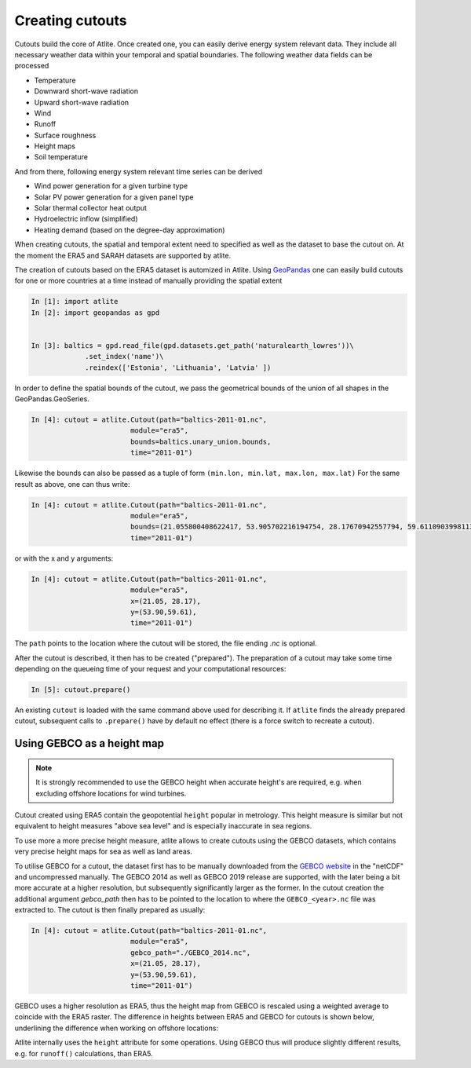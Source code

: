 ..
  SPDX-FileCopyrightText: 2016-2019 The Atlite Authors

  SPDX-License-Identifier: CC-BY-4.0

################
Creating cutouts
################

Cutouts build the core of Atlite. Once created one, you can easily derive energy system 
relevant data. 
They include all necessary weather data within your temporal and spatial boundaries. 
The following weather data fields can be processed

* Temperature
* Downward short-wave radiation
* Upward short-wave radiation
* Wind 
* Runoff
* Surface roughness
* Height maps
* Soil temperature

And from there, following energy system relevant time series can be derived

* Wind power generation for a given turbine type
* Solar PV power generation for a given panel type
* Solar thermal collector heat output
* Hydroelectric inflow (simplified)
* Heating demand (based on the degree-day approximation)

When creating cutouts, the spatial and temporal extent need to specified as well
as the dataset to base the cutout on. At the moment the ERA5 and SARAH datasets
are supported by atlite.

The creation of cutouts based on the ERA5 dataset is automized in Atlite. 
Using `GeoPandas <http://geopandas.org/>`_ one can easily build cutouts for 
one or more countries at a time instead of manually providing the spatial extent

.. code-block:: python

    In [1]: import atlite
    In [2]: import geopandas as gpd

    
    In [3]: baltics = gpd.read_file(gpd.datasets.get_path('naturalearth_lowres'))\
                 .set_index('name')\
                 .reindex(['Estonia', 'Lithuania', 'Latvia' ])

In order to define the spatial bounds of the cutout, we pass the geometrical 
bounds of the union of all shapes in the GeoPandas.GeoSeries.  

.. code-block:: python

    In [4]: cutout = atlite.Cutout(path="baltics-2011-01.nc",
                            module="era5",
                            bounds=baltics.unary_union.bounds,
                            time="2011-01")


Likewise the bounds can also be passed as a tuple of form ``(min.lon, min.lat, max.lon, max.lat)``
For the same result as above, one can thus write:

.. code-block:: python

    In [4]: cutout = atlite.Cutout(path="baltics-2011-01.nc",
                            module="era5",
                            bounds=(21.055800408622417, 53.905702216194754, 28.17670942557794, 59.61109039981133)
                            time="2011-01")

or with the x and y arguments:

.. code-block:: python

    In [4]: cutout = atlite.Cutout(path="baltics-2011-01.nc",
                            module="era5",
                            x=(21.05, 28.17),
                            y=(53.90,59.61),
                            time="2011-01")

The ``path`` points to the location where the cutout will be stored, the file ending `.nc` is optional.

After the cutout is described, it then has to be created ("prepared").
The preparation of a cutout may take some time depending on the queueing time of your request
and your computational resources:

.. code-block:: python

    In [5]: cutout.prepare()

An existing ``cutout`` is loaded with the same command above used for describing it.
If ``atlite`` finds the already prepared cutout, subsequent calls to ``.prepare()`` have
by default no effect (there is a force switch to recreate a cutout).

===========================
Using GEBCO as a height map
===========================

.. note::
    It is strongly recommended to use the GEBCO height when accurate height's are required,
    e.g. when excluding offshore locations for wind turbines.

Cutout created using ERA5 contain the geopotential ``height`` popular in metrology.
This height measure is similar but not equivalent to height measures "above sea level" and
is especially inaccurate in sea regions.

To use more a more precise height measure, atlite allows to create cutouts using the GEBCO
datasets, which contains very precise height maps for sea as well as land areas.

To utilise GEBCO for a cutout, the dataset first has to be manually downloaded from the 
`GEBCO website <https://www.gebco.net/data_and_products/gridded_bathymetry_data/>`_ in the "netCDF"
and uncompressed manually. The GEBCO 2014 as well as GEBCO 2019 release are supported, with the
later being a bit more accurate at a higher resolution, but subsequently significantly larger as the former.
In the cutout creation the additional argument `gebco_path` then has to be pointed to the 
location to where the ``GEBCO_<year>.nc`` file was extracted to.
The cutout is then finally prepared as usually:

.. code-block:: python

    In [4]: cutout = atlite.Cutout(path="baltics-2011-01.nc",
                            module="era5",
                            gebco_path="./GEBCO_2014.nc",
                            x=(21.05, 28.17),
                            y=(53.90,59.61),
                            time="2011-01")

GEBCO uses a higher resolution as ERA5, thus the height map from GEBCO is rescaled using a weighted
average to coincide with the ERA5 raster.
The difference in heights between ERA5 and GEBCO for cutouts is shown below, underlining the difference
when working on offshore locations:

.. image:: img/GEBCO-comparison.png
    :align: center
    :alt: Difference in heights between ERA5 and GEBCO

Atlite internally uses the ``height`` attribute for some operations.
Using GEBCO thus will produce slightly different results, e.g. for ``runoff()`` calculations, than ERA5.